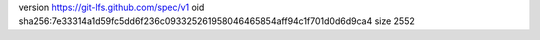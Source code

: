 version https://git-lfs.github.com/spec/v1
oid sha256:7e33314a1d59fc5dd6f236c093325261958046465854aff94c1f701d0d6d9ca4
size 2552
